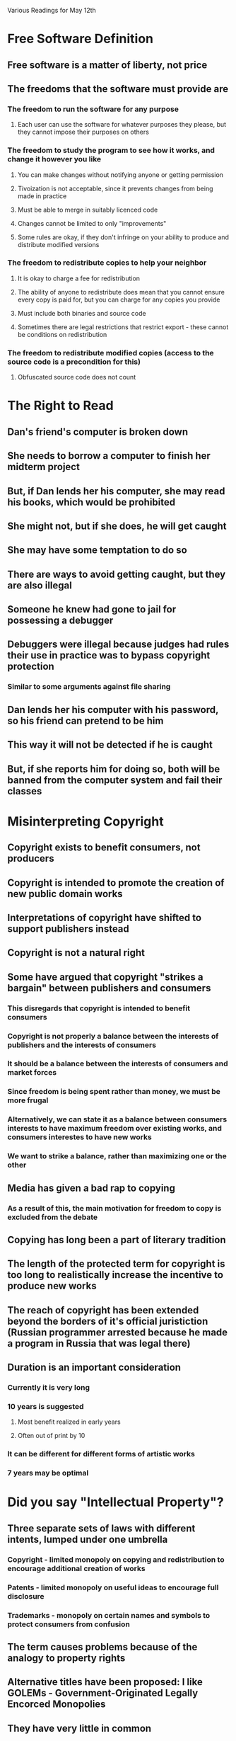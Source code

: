 Various Readings for May 12th

* Free Software Definition
** Free software is a matter of liberty, not price
** The freedoms that the software must provide are
*** The freedom to run the software for any purpose
**** Each user can use the software for whatever purposes they please, but they cannot impose their purposes on others
*** The freedom to study the program to see how it works, and change it however you like
**** You can make changes without notifying anyone or getting permission
**** Tivoization is not acceptable, since it prevents changes from being made in practice
**** Must be able to merge in suitably licenced code
**** Changes cannot be limited to only "improvements"
**** Some rules are okay, if they don't infringe on your ability to produce and distribute modified versions
*** The freedom to redistribute copies to help your neighbor
**** It is okay to charge a fee for redistribution
**** The ability of anyone to redistribute does mean that you cannot ensure every copy is paid for, but you can charge for any copies you provide
**** Must include both binaries and source code
**** Sometimes there are legal restrictions that restrict export - these cannot be conditions on redistribution
*** The freedom to redistribute modified copies (access to the source code is a precondition for this)
**** Obfuscated source code does not count
* The Right to Read
** Dan's friend's computer is broken down
** She needs to borrow a computer to finish her midterm project
** But, if Dan lends her his computer, she may read his books, which would be prohibited
** She might not, but if she does, he will get caught
** She may have some temptation to do so
** There are ways to avoid getting caught, but they are also illegal
** Someone he knew had gone to jail for possessing a debugger
** Debuggers were illegal because judges had rules their use in practice was to bypass copyright protection
*** Similar to some arguments against file sharing
** Dan lends her his computer with his password, so his friend can pretend to be him
** This way it will not be detected if he is caught
** But, if she reports him for doing so, both will be banned from the computer system and fail their classes
* Misinterpreting Copyright
** Copyright exists to benefit consumers, not producers
** Copyright is intended to promote the creation of new public domain works
** Interpretations of copyright have shifted to support publishers instead
** Copyright is not a natural right
** Some have argued that copyright "strikes a bargain" between publishers and consumers
*** This disregards that copyright is intended to benefit consumers
*** Copyright is not properly a balance between the interests of publishers and the interests of consumers
*** It should be a balance between the interests of consumers and market forces
*** Since freedom is being spent rather than money, we must be more frugal
*** Alternatively, we can state it as a balance between consumers interests to have maximum freedom over existing works, and consumers interestes to have new works
*** We want to strike a balance, rather than maximizing one or the other
** Media has given a bad rap to copying
*** As a result of this, the main motivation for freedom to copy is excluded from the debate
** Copying has long been a part of literary tradition
** The length of the protected term for copyright is too long to realistically increase the incentive to produce new works
** The reach of copyright has been extended beyond the borders of it's official juristiction (Russian programmer arrested because he made a program in Russia that was legal there)
** Duration is an important consideration
*** Currently it is very long
*** 10 years is suggested
**** Most benefit realized in early years
**** Often out of print by 10
*** It can be different for different forms of artistic works
*** 7 years may be optimal
* Did you say "Intellectual Property"?
** Three separate sets of laws with different intents, lumped under one umbrella
*** Copyright - limited monopoly on copying and redistribution to encourage additional creation of works
*** Patents - limited monopoly on useful ideas to encourage full disclosure
*** Trademarks - monopoly on certain names and symbols to protect consumers from confusion
** The term causes problems because of the analogy to property rights
** Alternative titles have been proposed: I like GOLEMs - Government-Originated Legally Encorced Monopolies
** They have very little in common
* Words to Avoid
** BSD Style
The distinction between permissive licenses is important because they do not all impose the same restrictions. Some permissive licenses are compatible with the GNU GPL but others are not. Compatibility between licenses is an important issue when dealing with modules of FOSS code.
** Closed/Open
The "Free Software" community wishes to avoid pacing itself as diametrically opposed to "closed" software since this puts them in the same position as the "open source" community. Although Open Source and Free Software have many things in common, Free Software focuses more on freedom rather than the benefits to software producers and feels these differences are important. The term "proprietary" is preferred.
** Cloud computing
The term cloud computing is very vague. It loosely refers to a model of computation where operations are performed through cooperating services over the internet. However, this in itself does not describe anything except internal architecture and covers a broad range of internal structures as well.
** Commercial
Like "closed", there are problems with referring to proprietary software as "commercial" software. The problems are two-fold. Firstly, not all proprietary software is commercial. Secondly, there is commercial free or open source software.
** Compensation for Authors
There are problems with using the term compensation for authors. Firstly, it supposes that copyright exists to protect authoers. More importantly, it carries the connotation that using an author's work somehow harms them, and that harm must be "compensated" financially.
** Content
This term can be considered disparaging to the author's works. Although there has been a significant trend toward referring to artistic works as content, "content" implies that it is a commodity used to fill something.
** Creator
Often used in combination with content, as in, "content creator". Some disagree with the term since it elevates authors above the users. The term "author" is suggested instead.
** Digital Goods
By calling them "goods", it implies an association with physical goods which must be manufactured. Because "digital goods" have little in common with physical goods, this term can be misleading.
** Digital Rights Management
The problems with this term lie in it's assumption that publishers have a right to restrict users.
** Ecosystem
The use of this term implies the absence of ethical judgement. Freedoms do not exist within an ecosystem - and the use of coercion or violence can be considered normal.
** For Free/Freeware/Freely Available/Give away software
In English, the terms for free of cost and providing freedom are synonyms. This can lead to confusion if people believe that free software (libre) is the same as software available at no cost. (gratis)
** Hacker
Although a useful term, it has come to be misunderstood as one who breaks security. Because of the potential for confusion, the term should be avoided.
** Intellectual Property
See above.
** LAMP System
This term has the same issue as the use of the term Linux to refer to GNU/Linux based systems - it excludes the GNU project from it's name. Some people consider this a problem but the GNU/Linux name is controversial.
** Market
When applied to free software, it implies that free software is merely attempting to take market share from competitors. It ignores the philosophical underpinnings of free software. It suggests that we are only trying to provide the best or most popular solution rather than provide users freedom.
** MP3 Player
Digital audio players support other formats. Calling them MP3 players gives inappropriate significance to the encumbered MP3 format.
** PC
This term can be problematic because most people assume a "PC" runs Windows. A machine running some other operating system is still a PC.
** Photoshop/PowerPoint
Because Photoshop is the name of a particular proprietary image editing program, the use of this term gives artificial promience to that particular program. PowerPoint has the same problem.
** Piracy/Theft
The use of the term piracy implies ethical equivalence to boarding ships, or more generally, simply stealing. Copying software does not qualify as stealing because stealing requires an intention to permanently deprive another of the thing you steal. Piracy is loaded with a value judgement.
** Protection
The use of the term Protection implies that harm or suffering is being avoided. But in many cases, restrictions called "protection" often cause harm and suffering to end users.
** RAND
RAND is problematic because it stands for reasonable and non-discriminatory, and these licenses can be both unreasonable and discriminatory. Since they are based on a fee per copy, they discriminate against free software.
** Sell software
Technically, there is nothing wrong with the use of the term sell software when what you are doing is actually selling software. However, typical proprietary software is not sold - only a license to use the software under limited circumstances is sold.
** Trusted Computing
Trusted computing can be a misleading term because it is the publishers who trust the computing equipment, not the users.
** Vendor
Some developers are vendors, but many are not. The use of the blanket term vendor to refer to all suppliers of software is misleading for this reason.
* What is Copyleft?
Copyleft is a licensing scheme that uses copyright to ensure that all users of a software have certain freedoms. It differs from permissing licencing schemes in that the freedoms cannot be removed by a middleman. It also prevents an employer of someone who develops a change from claiming ownership over that change. The GNU GPL is a popular copyleft license.
* Copyleft: Pragmatic Idealism
RMS is an idealist. He copylefts his software as an incentive for others to make their software free. If their software is free then they can use his code in their own software, which provides benefit to them. Not everyone has the same motivation. He cites a friend of his who was willing to produce either copylefted or proprietary software, but expected to be paid for developing proprietary software. He used copyleft so that the software he produced for free would not be used in proprietary software, forcing companies to pay him if they wanted to use his software in proprietary products.

The GNU GPL has had the effect of making much software that would have otherwise been proprietary, be released as free software instead. Examples are the GCC C++ and Objective C front ends.

Many proprietary software developers want to be able to use free software in their own products, but they do not want to release their own code under the same terms. They may offer recognition and gratitude instead. Often there is an ego boost for a developer when it is used by many people. However, it does not necessarily benefit the free software movement, or other developers, merely to have the free software used by a lot of people. This is particularly the case if those users do not have the freedoms that free software intends to provide.
* The Danger of Software Patents
** RMS argues that software patents are a misapplication of patent laws
** Wouldn't be a problem if only entire programs are patented
** Patents cost money to get, defend, and fight against
** This makes it hard for free software to deal with patents
** They limit the techniques free software can use
** Their time frame is long considering the pace of software development
** Patents are secret when they are pending, so you can't know when you use a technique whether or not you are infringing
** Patents provide full disclosure - but there are too many to be able to actually read them all
** Patents can be hard to find because they often use terminology different from what a person might search for
** Sometimes patents cover essential features or rule out entire fields
** Many patents cover obvious ideas
** Big companies can cross-license patents, avoiding the hassles of the patent system
** Patent trolls acquire patents and charge high licence fees
*** Since they don't produce any products, they aren't at risk of infringing others so have no incentive to cross-licence
** Other fields have patents but they are more specific
** Software patents have similar issues to business process patents
*** Business process patents aren't patentable anymore
* Microsoft, TomTom and FAT Patents
** Microsoft sues a company which uses a Linux kernel
** The kernel is claimed to violate some of Microsoft's patents
** It will be very expensive for TomTom to defend itself
** Some are very obvious patents
** Some patents are for FAT, a standard which Microsoft has more-or-less forced because it is one of the filesystems that is compatible with Windows
** TomTom eventually settled, leaving the validity of the patents still unchallenged
